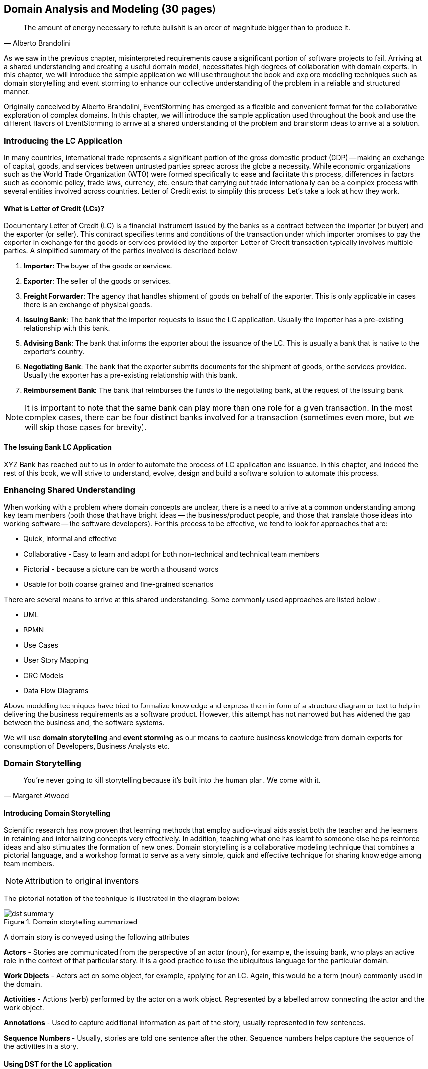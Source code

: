 ifndef::imagesdir[:imagesdir: ../images]
[.text-justify]
== Domain Analysis and Modeling (30 pages)

[quote,Alberto Brandolini]
The amount of energy necessary to refute bullshit is an order of magnitude bigger than to produce it.

As we saw in the previous chapter, misinterpreted requirements cause a significant portion of software projects to fail.
Arriving at a shared understanding and creating a useful domain model, necessitates high degrees of collaboration with domain experts.
In this chapter, we will introduce the sample application we will use throughout the book and explore modeling techniques such as domain storytelling and event storming to enhance our collective understanding of the problem in a reliable and structured manner.

Originally conceived by Alberto Brandolini, EventStorming has emerged as a flexible and convenient format for the collaborative exploration of complex domains.
In this chapter, we will introduce the sample application used throughout the book and use the different flavors of EventStorming to arrive at a shared understanding of the problem and brainstorm ideas to arrive at a solution.

=== Introducing the LC Application

In many countries, international trade represents a significant portion of the gross domestic product (GDP) -- making an exchange of capital, goods, and services between untrusted parties spread across the globe a necessity.
While economic organizations such as the World Trade Organization (WTO) were formed specifically to ease and facilitate this process, differences in factors such as economic policy, trade laws, currency, etc. ensure that carrying out trade internationally can be a complex process with several entities involved across countries.
Letter of Credit exist to simplify this process.
Let's take a look at how they work.

==== What is Letter of Credit (LCs)?

Documentary Letter of Credit (LC) is a financial instrument issued by the banks as a contract between the importer (or buyer) and the exporter (or seller).
This contract specifies terms and conditions of the transaction under which importer promises to pay the exporter in exchange for the goods or services provided by the exporter.
Letter of Credit transaction typically involves multiple parties.
A simplified summary of the parties involved is described below:

1. *Importer*: The buyer of the goods or services.
2. *Exporter*: The seller of the goods or services.
3. *Freight Forwarder*: The agency that handles shipment of goods on behalf of the exporter.
This is only applicable in cases there is an exchange of physical goods.
4. *Issuing Bank*: The bank that the importer requests to issue the LC application.
Usually the importer has a pre-existing relationship with this bank.
5. *Advising Bank*: The bank that informs the exporter about the issuance of the LC. This is usually a bank that is native to the exporter's country.
6. *Negotiating Bank*: The bank that the exporter submits documents for the shipment of goods, or the services provided.
Usually the exporter has a pre-existing relationship with this bank.
7. *Reimbursement Bank*: The bank that reimburses the funds to the negotiating bank, at the request of the issuing bank.

NOTE: It is important to note that the same bank can play more than one role for a given transaction.
In the most complex cases, there can be four distinct banks involved for a transaction (sometimes even more, but we will skip those cases for brevity).

==== The Issuing Bank LC Application

XYZ Bank has reached out to us in order to automate the process of LC application and issuance.
In this chapter, and indeed the rest of this book, we will strive to understand, evolve, design and build a software solution to automate this process.

=== Enhancing Shared Understanding

When working with a problem where domain concepts are unclear, there is a need to arrive at a common understanding among key team members (both those that have bright ideas -- the business/product people, and those that translate those ideas into working software -- the software developers).
For this process to be effective, we tend to look for approaches that are:

* Quick, informal and effective
* Collaborative - Easy to learn and adopt for both non-technical and technical team members
* Pictorial - because a picture can be worth a thousand words
* Usable for both coarse grained and fine-grained scenarios

There are several means to arrive at this shared understanding.
Some commonly used approaches are listed below :

* UML
* BPMN
* Use Cases
* User Story Mapping
* CRC Models
* Data Flow Diagrams

Above modelling techniques have tried to formalize knowledge and express them in form of a structure diagram or text to help in delivering the business requirements as a software product.
However, this attempt has not narrowed but has widened the gap between the business and, the software systems.

We will use *domain storytelling* and *event storming* as our means to capture business knowledge from domain experts for consumption of Developers, Business Analysts etc.

=== Domain Storytelling

[quote,Margaret Atwood]
You’re never going to kill storytelling because it’s built into the human plan. We come with it.

==== Introducing Domain Storytelling

Scientific research has now proven that learning methods that employ audio-visual aids assist both the teacher and the learners in retaining and internalizing concepts very effectively. In addition, teaching what one has learnt to someone else helps reinforce ideas and also stimulates the formation of new ones. Domain storytelling is a collaborative modeling technique that combines a pictorial language, and a workshop format to serve as a very simple, quick and effective technique for sharing knowledge among team members.

NOTE: Attribution to original inventors

The pictorial notation of the technique is illustrated in the diagram below:

.Domain storytelling summarized
image::dst-summary.png[]

A domain story is conveyed using the following attributes:

*Actors* - Stories are communicated from the perspective of an actor (noun), for example, the issuing bank, who plays an active role in the context of that particular story. It is a good practice to use the ubiquitous language for the particular domain.

*Work Objects* - Actors act on some object, for example, applying for an LC. Again, this would be a term (noun) commonly used in the domain.

*Activities* - Actions (verb) performed by the actor on a work object. Represented by a labelled arrow connecting the actor and the work object.

*Annotations* - Used to capture additional information as part of the story, usually represented in few sentences.

*Sequence Numbers* - Usually, stories are told one sentence after the other. Sequence numbers helps capture the sequence of the activities in a story.

==== Using DST for the LC application
XYZ Bank has a process that allows processing of LCs. However, this process is very archaic, paper-based and manually intensive. Very few at the bank fully understand the process end-to-end and natural attrition has meant that the process is overly complex without good reason. So they are looking to digitize and simplify this process. We will employ a DST workshop to capture the current business flow. The following is an excerpt of a conversation between *Katie*, __the domain expert__ and *Patrick*, __the software developer__.

*Patrick* : __"Can you give me a high level overview of a typical LC Flow?"__ +
*Katie* : __"Sure, it all begins with the Importer and Exporter entering into contract for purchase of goods or services."__

NOTE: Insert first diagram here

*Patrick* : __"Seems straight forward, so where does Bank come into the picture?"__ +
*Katie* : __"This is an international trade and the importer and exporter needs to mitigate the financial risk involved in such business transactions and hence involve a Bank as a trusted medium"__ +
*Patrick* : __"Got it, go on"__ +
*Katie* : __"Importer reaches out to the Issuing Bank with an application requesting the issuance of an LC."__

NOTE: Insert 2nd diagram here

=== Event Storming

==== Introducing Domain Events

==== Identifying Hot Spots, Puzzlers and Blockers

==== Commands and User Intentions/Actions/Decisions

==== Extracting Personas, Users and Actors

=== Read/Query Models and Data Needed To Make Decisions

=== Grouping Commands and Events into Aggregates
